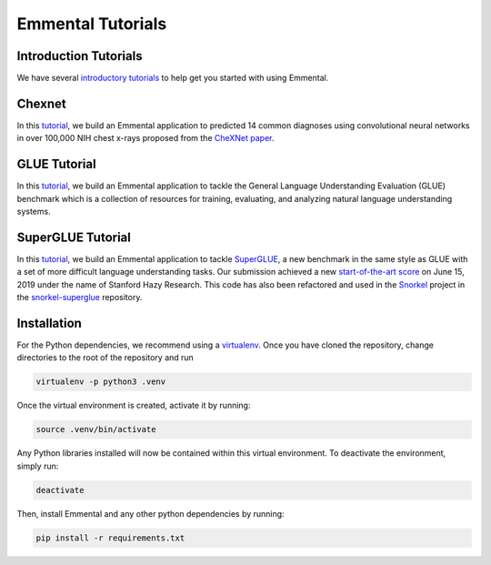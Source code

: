 Emmental Tutorials
===================

Introduction Tutorials
----------------------

We have several `introductory tutorials <intro/>`_ to help get you started with using Emmental.

Chexnet
-------

In this `tutorial <chexnet/>`_, we build an Emmental application to predicted 14 common diagnoses using convolutional neural networks in over 100,000 NIH chest x-rays proposed from the `CheXNet paper`_.

GLUE Tutorial
-------------

In this `tutorial <glue/>`_, we build an Emmental application to tackle the General Language Understanding Evaluation (GLUE) benchmark which is a collection of resources for training, evaluating, and analyzing natural language understanding systems.

SuperGLUE Tutorial
-------------

In this `tutorial <superglue/>`_, we build an Emmental application to tackle `SuperGLUE`_, a new benchmark in the same style as GLUE with a set of more difficult language understanding tasks. Our submission achieved a new `start-of-the-art score`_ on June 15, 2019 under the name of Stanford Hazy Research. This code has also been refactored and used in the `Snorkel`_ project in the `snorkel-superglue`_ repository.


Installation
------------

For the Python dependencies, we recommend using a
`virtualenv`_. Once you have cloned the
repository, change directories to the root of the repository and run

.. code:: bash

    virtualenv -p python3 .venv


Once the virtual environment is created, activate it by running:

.. code:: bash

    source .venv/bin/activate


Any Python libraries installed will now be contained within this virtual
environment. To deactivate the environment, simply run:

.. code:: bash

    deactivate


Then, install Emmental and any other python dependencies by running:

.. code:: bash

    pip install -r requirements.txt


.. _virtualenv: https://virtualenv.pypa.io/en/stable/
.. _`CheXNet paper`: https://arxiv.org/pdf/1711.05225
.. _`start-of-the-art score`: https://super.gluebenchmark.com/leaderboard
.. _`SuperGLUE`: https://super.gluebenchmark.com
.. _`Snorkel`: http://snorkel.stanford.edu
.. _`snorkel-superglue`: https://github.com/HazyResearch/snorkel-superglue
